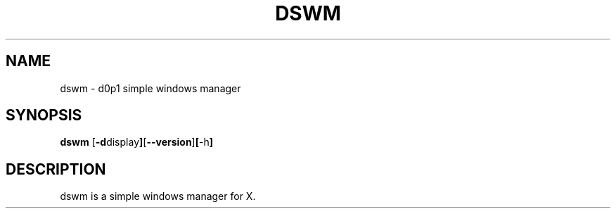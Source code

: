 .TH DSWM 1
.SH NAME
dswm \- d0p1 simple windows manager
.SH SYNOPSIS
.B dswm
.RB [ \-d display ] [ \--version ] [ \-h ]
.SH DESCRIPTION
dswm is a simple windows manager for X.
